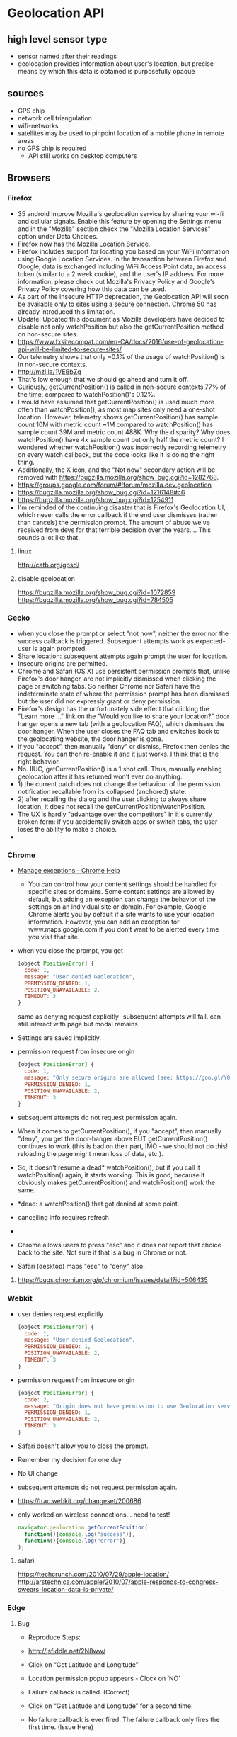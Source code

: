 * Geolocation API
** high level sensor type
   - sensor named after their readings
   - geolocation provides information about user's location,
     but precise means by which this data is obtained is
     purposefully opaque
** sources
   - GPS chip
   - network cell triangulation
   - wifi-networks
   - satellites may be used to pinpoint location of a mobile phone in
     remote areas
   - no GPS chip is required
     - API still works on desktop computers
** Browsers
*** Firefox
   - 35 android Improve Mozilla's geolocation service by sharing your wi-fi
     and cellular signals. Enable this feature by opening the Settings
     menu and in the "Mozilla" section check the "Mozilla Location
     Services" option under Data Choices.
   - Firefox now has the Mozilla Location Service.
   - Firefox includes support for locating you based on your WiFi
     information using Google Location Services. In the transaction
     between Firefox and Google, data is exchanged including WiFi
     Access Point data, an access token (similar to a 2 week cookie),
     and the user's IP address. For more information, please check out
     Mozilla's Privacy Policy and Google's Privacy Policy covering how
     this data can be used.
   - As part of the insecure HTTP deprecation, the Geolocation API
     will soon be available only to sites using a secure
     connection. Chrome 50 has already introduced this limitation.
   - Update: Updated this document as Mozilla developers have decided
     to disable not only watchPosition but also the getCurrentPosition
     method on non-secure sites.
   - https://www.fxsitecompat.com/en-CA/docs/2016/use-of-geolocation-api-will-be-limited-to-secure-sites/
   - Our telemetry shows that only ~0.1% of the usage of
     watchPosition() is in non-secure contexts.
   - http://mzl.la/1VEBbZq
   - That's low enough that we should go ahead and turn it off.
   - Curiously, getCurrentPosition() is called in non-secure contexts
     77% of the time, compared to watchPosition()'s 0.12%.
   - I would have assumed that getCurrentPosition() is used much more
     often than watchPosition(), as most map sites only need a
     one-shot location. However, telemetry shows getCurrentPosition()
     has sample count 10M with metric count ~1M compared to
     watchPosition() has sample count 39M and metric count 488K. Why
     the disparity? Why does watchPosition() have 4x sample count but
     only half the metric count? I wondered whether watchPosition()
     was incorrectly recording telemetry on every watch callback, but
     the code looks like it is doing the right thing.
   - Additionally, the X icon, and the "Not now" secondary action will
     be removed with https://bugzilla.mozilla.org/show_bug.cgi?id=1282768.
   - https://groups.google.com/forum/#!forum/mozilla.dev.geolocation
   - https://bugzilla.mozilla.org/show_bug.cgi?id=1216148#c6
   - https://bugzilla.mozilla.org/show_bug.cgi?id=1254911
   - I'm reminded of the continuing disaster that is Firefox's
     Geolocation UI, which never calls the error callback if the end
     user dismisses (rather than cancels) the permission prompt. The
     amount of abuse we've received from devs for that terrible
     decision over the years.... This sounds a lot like that.  
**** linux
     http://catb.org/gpsd/
**** disable geolocation
     https://bugzilla.mozilla.org/show_bug.cgi?id=1072859
     https://bugzilla.mozilla.org/show_bug.cgi?id=784505
*** Gecko
    - when you close the prompt or select "not now", neither the error
      nor the success callback is triggered. Subsequent attempts work
      as expected- user is again prompted.
    - Share location: subsequent attempts again prompt the user for
      location. 
    - Insecure origins are permitted.
    - Chrome and Safari (OS X) use persistent permission prompts that,
      unlike Firefox's door hanger, are not implicitly dismissed when
      clicking the page or switching tabs. So neither Chrome nor
      Safari have the indeterminate state of where the permission
      prompt has been dismissed but the user did not expressly grant
      or deny permission. 
    - Firefox's design has the unfortunately side effect that clicking
      the "Learn more ..." link on the "Would you like to share your
      location?" door hanger opens a new tab (with a geolocation FAQ),
      which dismisses the door hanger. When the user closes the FAQ
      tab and switches back to the geolocating website, the door
      hanger is gone.
    - if you "accept", then manually "deny" or dismiss, Firefox then
      denies the request. You can then re-enable it and it just
      works. I think that is the right behavior.
    - No. IIUC, getCurrentPosition() is a 1 shot call. Thus, manually
      enabling geolocation after it has returned won't ever do
      anything.
    - 1) the current patch does not change the behaviour of the
      permission notification recallable from its collapsed (anchored)
      state.
    - 2) after recalling the dialog and the user clicking to always
      share location, it does not recall the
      getCurrentPosition/watchPosition.
    - The UX is hardly "advantage over the competitors" in it's
      currently broken form: if you accidentally switch apps or switch
      tabs, the user loses the ability to make a choice.
    - 
*** Chrome
    - [[https://support.google.com/chrome/answer/3123708?p=settings_manage_exceptions&rd=1][Manage exceptions - Chrome Help]]
      - You can control how your content settings should be handled for
        specific sites or domains. Some content settings are allowed by
        default, but adding an exception can change the behavior of the
        settings on an individual site or domain. For example, Google
        Chrome alerts you by default if a site wants to use your
        location information. However, you can add an exception for
        www.maps.google.com if you don’t want to be alerted every time
        you visit that site. 
    - when you close the prompt, you get
      #+BEGIN_SRC js
      [object PositionError] {
        code: 1,
        message: "User denied Geolocation",
        PERMISSION_DENIED: 1,
        POSITION_UNAVAILABLE: 2,
        TIMEOUT: 3
      }
      #+END_SRC
      same as denying request explicitly- subsequent attempts will
      fail. can still interact with page but modal remains
    - Settings are saved implicitly.
    - permission request from insecure origin
      #+BEGIN_SRC js
      [object PositionError] {
        code: 1,
        message: "Only secure origins are allowed (see: https://goo.gl/Y0ZkNV).",
        PERMISSION_DENIED: 1,
        POSITION_UNAVAILABLE: 2,
        TIMEOUT: 3
      }
      #+END_SRC
    - subsequent attempts do not request permission again.
    - When it comes to getCurrentPosition(), if you "accept", then
      manually "deny", you get the door-hanger above BUT
      getCurrentPosition() continues to work (this is bad on their
      part, IMO - we should not do this! reloading the page might mean
      loss of data, etc.).
    - So, it doesn't resume a dead* watchPosition(), but if you call
      it watchPosition() again, it starts working. This is good,
      because it obviously makes getCurrentPosition() and
      watchPosition() work the same.
    - *dead: a watchPosition() that got denied at some point. 
    - cancelling info requires refresh
    - 
    - Chrome allows users to press "esc" and it does not report that
      choice back to the site. Not sure if that is a bug in Chrome or
      not.
    - Safari (desktop) maps "esc" to "deny" also.

**** https://bugs.chromium.org/p/chromium/issues/detail?id=506435
*** Webkit
    - user denies request explicitly
      #+BEGIN_SRC js
      [object PositionError] {
        code: 1,
        message: "User denied Geolocation",
        PERMISSION_DENIED: 1,
        POSITION_UNAVAILABLE: 2,
        TIMEOUT: 3
      }
      #+END_SRC
    - permission request from insecure origin
      #+BEGIN_SRC js
      [object PositionError] {
        code: 2,
        message: "Origin does not have permission to use Geolocation service",
        PERMISSION_DENIED: 1,
        POSITION_UNAVAILABLE: 2,
        TIMEOUT: 3
      }
      #+END_SRC
    - Safari doesn't allow you to close the prompt.
    - Remember my decision for one day
    - No UI change
    - subsequent attempts do not request permission again.
    - https://trac.webkit.org/changeset/200686
    - only worked on wireless connections... need to test!
      #+BEGIN_SRC js
        navigator.geolocation.getCurrentPosition(
          function(){console.log("success")},
          function(){console.log("error")}
        );
      #+END_SRC
**** safari
     https://techcrunch.com/2010/07/29/apple-location/
     http://arstechnica.com/apple/2010/07/apple-responds-to-congress-swears-location-data-is-private/

*** Edge
**** Bug
     - Reproduce Steps: 
     - http://jsfiddle.net/2N8ww/

     - Click on “Get Latitude and Longitude”
     - Location permission popup appears - Clock on ‘NO’
     - Failure callback is called. (Correct)
     - Click on “Get Latitude and Longitude” for a second time.
     - No failure callback is ever fired. The failure callback only
       fires the first time. (Issue Here) 
     - Expected Results:
       - The failure callback should be fired every time that the geo
         location is denied. Whether it is the first of the 20th call
         to the geolocation service.

     - Build 13.10586

**** Bug
     - Click on “Get Latitude and Longitude” button.
     - location permission popup appears- click on the close icon(X)
       at the end of the popup
     - nothing happens because failure callback is not called.
     - now instead of closing the popup using close icon(X) if we deny
       the request failure callback is called and error alert is shown
     - Ideally both 3rd and 4th steps should result in same behavior calling the failure callback
     - Expected Results:
       - getCurrentPosition api should call failure callback function
         if the user closes the pop up using the X icon.

**** Bug
     - Microsoft has a much bigger issue here. They are clearly
       exposed to geolocation hijacking due to their reliance on
       html5. When I am in Mozilla’s Firefox browser, their reliance
       on IP address properly finds me within a few meters of my
       current location. MS Edge and IE11 throw me hundreds of kmss
       off. This location is either their default (47.6448 longitude
       -122.2985 ) or it is defined by a website I visit. Yet another
       vulnerability uncovered. (April 2016)

*** Opera
    http://help.opera.com/geolocation/en/
** Code
      #+BEGIN_SRC js
   navigator.geolocation.getCurrentPosition(function(position) {
 do_something(position.coords.latitude, position.coords.longitude);
});
navigator.geolocation.watchCurrentPosition(function(position) {
 do_something(position.coords.latitude, position.coords.longitude);
})
   #+END_SRC
   #+BEGIN_SRC js
   / Get the geolocation status (starts out as "prompt")
// ... meaning the user will be shown an access request if we want it
navigator.permissions.query({ name: 'geolocation' }).then(function(result) {
    /* result.status = "prompt" */
});

// Request geolocation access if we really want it
navigator.geolocation.getCurrentPosition(function(result) { /* ... */  })

// Assuming the user requested access, the permission is now "granted"
navigator.permissions.query({ name: 'geolocation' }).then(function(result) {
    /* result.status = "granted" */
});
   #+END_SRC

   - mrspeaker.net/dev/js-accel/
     #+BEGIN_SRC js
     (function(){

     var sparklines = {
         speed: 10,
         lines: [],
         running: true,
         canvas: {},
         init: function(el){
             var _this = this;
             var canvas = this.canvas;
             canvas.canvas = document.getElementById(el);
             canvas.ctx = canvas.canvas.getContext("2d");
             canvas.width = canvas.canvas.width;
             canvas.height = canvas.canvas.height;
        
             this.run();
         },
         addLine: function(line){
             this.lines.push(line);
         },
         draw: function(){
             var canvas = this.canvas,
                 ctx = canvas.ctx,
                 imgData = ctx.getImageData( 1, 0, canvas.width - 1, canvas.height );
             ctx.putImageData(imgData, 0, 0);
             ctx.clearRect( canvas.width - 1, 0, 1, canvas.height );
        
             $.each(this.lines, function(idx, item){
                 ctx.fillStyle = item.color;
                 ctx.fillRect( canvas.width - 1, item.value / 100 * canvas.height, 1, 1 );
             });
         },
         run: function(){
             var _this = this;
             setTimeout(function(){
                 if(_this.running){
                     _this.draw();
                 }
                 _this.run();
             }, this.speed);
         },
         line: function( name, color, value ){
             this.name = name || "";
             this.color = color || "#555";
             this.value = value || 0;
             this.lastVal = 0;
         }
     };

     this.sparklines = sparklines;
     })();

     (function(){

     var accel = {
         handlers: [],
         support: window.DeviceMotionEvent,
         init: function() {
             var _this = this;
             window.addEventListener("devicemotion", function( e ) {
                 var data = {
                     accel: {
                         x: e.accelerationIncludingGravity.x,
                         y: e.accelerationIncludingGravity.y,
                         z: e.accelerationIncludingGravity.z
                     },
                     rot: {
                         rate: e.rotationRate
                     },
                     toString: function() {
                         return this.format(this.accel.x)
                             + " : " + this.format(this.accel.y )
                             + " : " + this.format(this.accel.z );
                     },
                     format: function(num) {
                         var res = ~~(num * 1000) / 1000;
                         if(res >= 0){
                             res = "+" + res;
                         }
                         res += "";
                         while(res.length < 7){
                             res += ".";
                         }
                         return res;
                     }
                 };
                 for(var i = 0, j = _this.handlers.length; i < j; i++) {
                     _this.handlers[i](data);
                 }
             }, false);
         },
         register: function(func) {
             this.handlers.push(func);
         }
     };

     this.accel = accel;
     accel.init();

     })();

     var testacc = {
       lines: [],
       init: function() {
         this.initAccel();
         this.initSparklines();
         document.getElementById("onoff").addEventListener("click", function(event) {
           sparklines.running = !sparklines.running;
         });
       },
       initAccel: function() {
         accel.register(this.moved);
       },
       initSparklines: function() {
         var linesData = [
           { axis:"x", col:"red", xOff: 20 },
           { axis:"y", col:"green", xOff: 40 },
           { axis:"z", col:"yellow", xOff: 60 }
         ],
             _this = this;

         sparklines.init("sparks");

         for (let i = 0; i < linesData.length; i++) {
           var line = new sparklines.line(this.axis, this.col, this.xOff);
           sparklines.addLine(line);
           _this.lines.push(line);
         }
       },
       moved: function( e ){
         var lines = testacc.lines;
         for (let i = 0; i < lines.length; i++) {
           this.lastVal = this.value;
         }

         lines[0].value = e.accel.x + 25;
         lines[1].value = e.accel.y + 45;
         lines[2].value = e.accel.z + 70;
         document.getElementById("mm").innerHtml( e.toString() );
       }
     };

     testacc.init();

   #+END_SRC
** Support
   - Australia: 98.33%
   - Global: 92.33%
   - Whilst support is widespread, you should not depend on it, due
      to privacy concerns.
    - Chrome 50 has just recently come out.
    - Desktop
      - IE 9+
      - Firefox 3.5+
      - Chrome 4.0+
      - Safari 5.0+
      - Opera 10.6+
    - Mobile
      - Chrome 33
      - Firefox 26
      - IE 10
      - Safari 3.2
      - Opera 11
** Fallback
   - search location instead
   - always check for errors!
     
   - http://fusion.net/story/287592/internet-mapping-glitch-kansas-farm/
** permissions
   - code
     #+BEGIN_SRC js
       navigator.permissions.query({name:'geolocation'}).then(function(p) {
         updatePermission('geolocation', p.state);
         p.onchange = function() {
           updatePermission('geolocation', this.state);
         };
       });

     #+END_SRC
** Libraries
   https://github.com/fiorix/freegeoip
   https://github.com/melihmucuk/geocache
   http://postgis.net/
   https://github.com/Esri/html5-geolocation-tool-js
   https://github.com/schollz/find
   https://github.com/tidwall/tile38
   https://mozilla.github.io/ichnaea/
** Methods
*** clearWatch
    - Stops listening for updates to the current geographical location.
    - removes a watchPosition event handler
*** getCurrentPosition
    - Obtains the geographic position, in terms of latitude and
      longitude coordinates, of the device running Internet Explorer.
    - determine device's current location
    - asynchronous
*** watchPosition
    - Begins listening for updates to the current geographical
      location of the device running the client.
    - listen for changes in location
    - invokes callback on movement
    - asynchronous
** Use Cases
*** telemetry
*** Customise Geolocation elements
**** lower accuracy requested
**** default is not to request inbuilt GPS
**** present options: lower battery usage or higher accuracy
** Resources
*** [[https://www.sitepoint.com/using-the-battery-status-api-to-optimize-your-development/][Using the Battery Status API to Optimize Your Development]]
**** Customise Geolocation elements
***** lower accuracy requested
***** default is not to request inbuilt GPS
***** present options: lower battery usage or higher accuracy
*** [[https://w3c.github.io/sensors/][Generic Sensor API]]
    #+NAME: example_1
    #+BEGIN_SRC js
        let sensor = new GeolocationSensor({ accuracy: "high" });

        sensor.onchange = function(event) {
          var coords = [ event.reading.latitude, event.reading.longitude ];
          updateMap(null, coords, reading.data.accuracy);
        };

        sensor.onerror = function(error) {
          updateMap(error);
        };
    #+END_SRC
    #+NAME: example_2
    #+BEGIN_SRC js
      try { // No need to feature detect thanks to try..catch block.
        let sensor = new GeolocationSensor({});
        sensor.start();
        sensor.onerror = error => gracefullyDegrade(error);
        sensor.onchange = data => updatePosition(data.coords);
      } catch(error) {
        gracefullyDegrade(error);
      }
    #+END_SRC
*** [[https://medium.com/@sciutoalex/how-geocoded-tweets-turned-into-a-junk-drawer-of-job-wanted-ads-and-bar-checkins-and-why-thats-e0a1bb8588d8#.w2sejonom][How Geocoded Tweets Turned Into A Junk Drawer Of Job-Wanted Ads and Bar Check...]]
    - Twitter cannot be used to understand areas more granular than
      cities.
*** [[http://tutorialzine.com/2016/06/quick-tip-detecting-your-location-with-javascript/][Quick Tip: Detecting Your Location With JavaScript | Tutorialzine]]
    - sources:
      - GPS: mobile devices, accurate up to 10 meters
      - Wifi: accurate
      - IP geolocation: limited to a region, often unreliable-
        worst-case scenario when other two fail
      - Wifi generally used: quicker than GPS, more accurate than IP
        geolocation
    - code
      #+BEGIN_SRC js
      if (navigator.geolocation) {
   // geolocation is available
 } 
 else {
   // geolocation is not supported
   }
      #+END_SRC
      #+BEGIN_SRC js
      navigator.geolocation.getCurrentPosition(

     // Success callback
     function(position) {

         /*
         position is an object containing various information about
         the acquired device location:

         position = {
             coords: {
                 latitude - Geographical latitude in decimal degrees.
                 longitude - Geographical longitude in decimal degrees. 
                 altitude - Height in meters relative to sea level.
                 accuracy - Possible error margin for the coordinates in meters. 
                 altitudeAccuracy - Possible error margin for the altitude in meters. 
                 heading - The direction of the device in degrees relative to north. 
                 speed - The velocity of the device in meters per second.
             }
             timestamp - The time at which the location was retrieved.
         }
         */

     },

     // Optional error callback
     function(error){

         /* 
         In the error object is stored the reason for the failed attempt:

         error = {
             code - Error code representing the type of error 
                     1 - PERMISSION_DENIED
                     2 - POSITION_UNAVAILABLE
                     3 - TIMEOUT

             message - Details about the error in human-readable format.
         }
         */

     }
 );
      #+END_SRC
      #+BEGIN_SRC js
        var findMeButton = $('.find-me');

        // Check if the browser has support for the Geolocation API
        if (!navigator.geolocation) {

          findMeButton.addClass("disabled");
          $('.no-browser-support').addClass("visible");

        } else {

          findMeButton.on('click', function(e) {

            e.preventDefault();

            navigator.geolocation.getCurrentPosition(function(position) {

              // Get the coordinates of the current possition.
              var lat = position.coords.latitude;
              var lng = position.coords.longitude;

              $('.latitude').text(lat.toFixed(3));
              $('.longitude').text(lng.toFixed(3));
              $('.coordinates').addClass('visible');

              // Create a new map and place a marker at the device location.
              var map = new GMaps({
                el: '#map',
                lat: lat,
                lng: lng
              });

              map.addMarker({
                lat: lat,
                lng: lng
              });

            });

          });

        }

      #+END_SRC

**** permission
     - dialog displayed by browser
     - can request permission programmatically
     - sometimes necessary, as browser-generated dialog won't show up
       if requested a second time
**** secure hosts
     - Chrome no longer allows non-secure hosts to run the Geolocation
       API
     - serve over HTTPS
*** [[http://geoloc.foremski.pl/][Passive TCP/IP Geo-Location]]
    - TCP / IP stack leaks information on physical location
    - measure TCP / IP round trip times of web requests made to servers
      around the world
    - approximate possible physical distances to the servers
    -
*** [[http://thenewcode.com/701/Introducing-HTML-GeoLocation-DeviceOrientation-and-Acceleration][the new code – Introducing HTML GeoLocation, DeviceOrientation and Acceleration]]
    - provides latitude and longitude, not locale
    - returns
      - latitude, longitude
      - altitude: meters above or below a projected ellipsoid of a the
        earth's surface
      - accuracy ratings for these values
      - direction device is heading in (in degrees)
      - speed (meters per second)
    - to get street names etc, reverse engineer from the supplied
      latitude and longitude, usually with a reverse geocoding service
    - geocoding: convert address into geographic coordinates
    - reverse geocoding: convert geographic coordinates into address
    - if you intend to store location information, mention this in the
      site privacy statement
    - should encrypt this data!
*** News
**** https://www.techdirt.com/articles/20160216/08285633611/australian-tribunal-says-users-ip-address-urls-visited-are-not-personal-information.shtml
*** transcript
    Transcript of HTML5 Geolocation API: Location, Location, Location
 Agenda
 HTML5 Geolocation from A to Z
 Use cases
 Coding patterns
 Tips and tricks

 Goal: Save you 2 - 4 weeks of ramp up time!
 Who am I?
 Andy Gup
 Developer Evangelist
 Email:
 agup@esri.com
 Blog:
 http://blog.andygup.net
 Twitter:
 @agup
 Who are you?
 What is HTML5 Geolocation?
 W3C API
 Built into the browser
 Opt-in required!
 Approximate location
 Why do I care? Use Cases?
 Find info around user
 Direction assistance
 Stats/analysis
 Auto-select country/state/city
 Auto-display language
 Location targeted sales
 Depends on multiple factors...

 Type of browser
 (Geolocation Service)
 Type of device
 Wi-fi enabled
 Internet connectivity
 GPS enabled
 VPN
 Work flow for HTML5 Geolocation
 Get Location
 Shut off
 location
 Not Supported
 Process results
 Verify HTML5 feature support
 (cc) image by Microsoft Office Clip art
 (cc) image by Microsoft Office Clipart
 Feature Detection
 HTML5 Geolocation Accuracy
 (cc) image by Microsoft Office Clipart
 What's a lat/lon Geocoder?
 Converts lat/lon to address
 Service-based or COTS

 44.49, 72.24
 Berlin, DE
 Score: 80%
 What's a spatial database?
 File or relational database - e.g. PostgreSQL
 Spatial index system
 Optimized for working with points, lines, polygons
 Shift focus from data management to building functionality
 Storing location data
 (Server-side)
 UID
 location
 timeStamp
 accuracy
 altitude*
 altitudeAccuracy*
 heading*
 speed*
 browserType
 geometry!
 Browser Support
 Use feature detection pattern
 Use your .js library
 http://yepnopejs.com

 http://caniuse.com
 http://mobilehtml5.org/
 Privacy
 Get legal advice
 Follow W3C geolocation guidelines (Section 4)
 Allow for opt-out
 Be clear about your privacy policy
 Resources
 @agup or agup@esri.com
 http://blog.andygup.net
 http://esriurl.com/javascript
 http://caniuse.com
 http://mobilehtml5.org/
 http://dev.w3.org/geo/api/spec-source.html
 Storing location data
 (Client-side)
 Consider mobile & desktop
 Web SQL
 [not recommended]
 IndexedDB
 [not recommended]
 HTML5 Web Storage
 [ =< 5MB ]



 UID
 [optional]
 location
 timeStamp
 accuracy
 browserType
 [optional]
 *Mobile only - not available
 on most platforms
 Let user know
 Fallback to
 IP Geolocation
 What's a IP Geocoder?
 Converts IP to location
 Service-based or COTS

 74.125.224.160
 Country: United States
 State: CA
 City: Mountain View
 Latitude: 37.4192
 Longitude: -122.0574
 What to do with location data?
 Continuous updates vs. one-time snapshot
 Return value =
 latitude
 &
 longitude
 (e.g. 37, -104)
 Analyze and normalize
 continuous location updates
 Define accuracy
 Reject bad results
 Too many updates
 Time
 Distance
 Speed
 Heading
 Define rules
 Mark as bad or delete
 Define rules
 Consider local storage limits
 Remote database sync
 Advantages of spatially-enabled data
 View trends on a map
 Analyze trends over specific time periods
 Built-in functions including distance queries
 Determine if point inside/outside polygon
 HTML5 Geolocation API
 Location, Location, Location
 What's geospatial mean?
 Tips for storing location data
 What's a geocoder?
 Demo
 Location, Location, Location
 What, why, how, huh??
 Wrap-up!
 Another demo
 World (cc) image by Microsoft Office Clipart
 You may need a
 Geocoder
 You may need a
 spatially-enabled
 database
 Options:
 Analyze and normalize
 Place location on map
 Write to database
 Images by Microsoft Clipart
 Copyright © 2013 Esri. All rights reserved. Esri and the Esri globe logo are trademarks, service marks, or registered marks of Esri in the United States, the European Community, or certain other jurisdictions. Other companies and products or services mentioned herein may be trademarks, service marks, or registered marks of their respective mark owners
 What is a Geolocation Service?
 Built into browser
 Provided by Google, Microsoft and Apple
 Automatic request made via HTTPS
 Sends info to remote service, including:
 wifi macid, ssid, signal strenth
 Returns Geolocation Object
 GET /maps/api/browserlocation/json?browser=firefox&sensor=true&wifi=mac:01-24-7c-bc-51-46%7Cssid:3x2x%7Css:-37&wifi=mac:09-86-3b-31-97-b2%7Cssid:belkin.7b2%7Css:-47 HTTP/1.
 Geolocation Object
 https://github.com/andygup/html5-geolocation-demo
 Snapshot
 maximumAge (ms)

 max age of
 cached
 position in
 milliseconds
 throw error when value is reached
 "0"
 - do not use cache
 "Infinity"
 default - return any cached position
 timeout (ms)

 max
 millis
 to
 any
 return a position
 throw error if no value when timeout reached
 "Infinity"
 (default) don't return until position available
 enableHighAccuracy (boolean)

 try to obtain
 best possible
 result
 If GPS available use it
 If network triangulation available use it
 Continuous
*** https://developer.apple.com/library/safari/documentation/AppleApplications/Reference/SafariWebContent/GettingGeographicalLocations/GettingGeographicalLocations.html
*** Instant HTML5 Geolocation How-to
**** Understanding
         Latitude and longitude
     Altitude
     The accuracy of the latitude and longitude
     The accuracy of the altitude information
     Heading
     Speed
         Visit an application or website that requires location information.
     The application attempts to determine your location with the Geolocation API.
     The browser asks you whether you want to reveal the location to the application.
     If you consent to sharing your location, your location is determined using available hardware and software, and sent to the application.
     If you do not consent to sharing your location, no location information is sent to the application, and it is notified that no location information will be sent.

 Your application needs the Geolocation API if:

     You want to adjust the application's functionality based on the user's location
     You want to adjust a site's content or redirect the user based on his/her location
     You want to empower the user to track his/her location over time

 Your application cannot use the Geolocation API if:

     You want to track the user without his/her explicit consent
     You need real-time, extremely accurate location information

     We will discuss why in the next section.
     ou might be surprised to see that my altitude, heading, and speed
     information is still not present, despite having been determined
     on a cellphone that has hardware GPS support. In fact, this is
     because (if you use the default Geolocation API configuration)
     Chrome on Android attempts to use WiFi location first, where it's
     available, before resorting to the relatively battery-intensive
     (but more accurate) GPS location.  
     Trilateration looks at environmental factors such as available
     wireless networks and their relative signal strengths, proximity
     to cellphone towers, and current network IP address, and matches
     them against a remote database of environmental factors against
     known locations. For most browsers, this database turns out to be
     run by Google, but some providers use a solution from Skyhook
     Wireless, and there are others too. Apple maintains its own
     database for its products, for example, which have probably been
     crowdsourced from consumer iPhone and iPad usage. Database
     information could also have been gathered from special cars, such
     as those used to take photographs for Google StreetView, and other
     crowdsourcing techniques. It's important to note that the user's
     location is being sent to a third party in these instances, and
     that the returned location will only be as good as the service's
     database. How this location is determined is not part of the
     Geolocation API specification; all that is required for you to
     know is that some location information is returned. 
     The lack of Opera Mini support also means that many mobile phone
     users, particularly in developing nations or users with feature
     phones, are not able to use the Geolocation API. This situation is
     likely to change soon, as open source mobile operating systems
     such as Android and Firefox OS are gaining traction in those
     markets.
*** Creating Mobile Apps with jQuery Mobile
    #+BEGIN_SRC js
    function getDistance(lat1, lon1, lat2, lon2){ 
   //great-circle distances between the two points
   //because the earth isn't flat
   var R = 6371; // km
   var dLat = (lat2-lat1).toRad();
   var dLon = (lon2-lon1).toRad();
   var lat1 = lat1.toRad();
   var lat2 = lat2.toRad();
   var a = Math.sin(dLat/2) * Math.sin(dLat/2) + 
     Math.sin(dLon/2) * Math.cos(lat1) * 
     Math.cos(lat2);
   var c = 2 * Math.atan2(Math.sqrt(a), Math.sqrt(1-a));
   var d = R * c; //distance in km
   var m = d * 0.621371;  //distance in miles
   return m;
 }
 if (typeof(Number.prototype.toRad) === "undefined") {
   /* The prototype property is mainly used for inheritance; here we add a new function to the Number class to make it available to all instances of that class */
   Number.prototype.toRad = function() { 
     return this * Math.PI / 180;
   }
 }

 function compareDistances(a,b) { 
   if (a.distance<b.distance) return -1;
   if (a.distance>b.distance) return 1;
   return 0;
 }
    #+END_SRC
*** HTML5: 20 Lessons to Successful Web Development
**** GPS Service
     - The GPS (Global Positioning System) service consists of multiple
       satellites orbiting the earth whose positions are very precisely
       known. When a GPS-enabled device tunes in to these satellites,
       the different times at which signals from these various
       satellites arrive enable the device to know where it is to
       within just a few feet.
     - This is achieved by the fact that the speed of light (and radio
       waves) is a known constant, and the time it takes a signal to
       get from a satellite to a GPS device precisely indicates the
       satellite’s distance. By making a note of all the different
       times at which signals arrive from different satellites, a
       simple calculation lets the device derive each of the
       satellite’s positions relative to each other, and therefore very
       closely triangulate the position of the device relative to
       them.
     - Many mobile devices such as phones and tablets have GPS chips
       and can provide this information. But some don’t, others have
       them turned off, and others may be used indoors where they are
       shielded from the GPS satellites, and therefore cannot receive
       any signals. In these cases, additional techniques may be used
       to attempt to determine your location.
**** Other Location Methods
     - First, if your device has mobile phone hardware, it may attempt
       to triangulate its location by checking the timings of signals
       received from the various communications towers with which it
       can communicate (and whose positions are very precisely
       known). If there are a few towers, this can get almost as close
       to your location as GPS. But where there’s a single tower, the
       signal strength is used to determine a radius around the tower,
       and the circle it creates represents the area in which you are
       likely to be located. This could place you anywhere within a
       mile or two of your actual location, down to within a few tens
       of feet.
     - Failing that, there may be known Wi-Fi access points within
       range of your device whose positions are known, and since all
       access points have a unique identifying address called a MAC
       (Media Access Control) address, a reasonably good approximation
       of location can be obtained, perhaps to within a street or two.
     - And if that fails, the IP (Internet Protocol) address used by
       your device can be queried and used as a rough indicator of your
       location. Often though, this provides only the location of a
       major switch belonging to your Internet provider, which could be
       dozens or even hundreds of miles away. But at the very least,
       your IP address can narrow down the country, and sometimes the
       region you are in.
     - Your IP address is commonly used by media companies that
       restrict playback of their content by territory. However, some
       people are able to set up proxy servers that use a forwarding IP
       address in the country that is blocking them to fetch and pass
       content through the blockade back to their browser. Therefore,
       you should be aware that if you locate someone by IP address,
       the country identification may not necessarily be reliable.
     - Using geolocation will enable you to improve the features you
       offer to your mobile device web visitors, but not so much for
       desktop users, whose locations will remain difficult to
       ascertain.
     -
*** HTML5: The Missing Manual 2nd Edition
**** How Geolocation Works
     - Geolocation raises quite a lot of questions in people who
     ordinarily aren’t paranoid. Like, how does a piece of software
     know I’m hanging out at the local coffee shop? Is there some
     hidden code that’s tracking my every move? And who’s in that white
     van parked outside? 
     - Fortunately, geolocation is a lot less Big Brotherish than it
       seems. That’s because even if a browser can figure out your
       position, it won’t tell a website unless you give it explicit
       permission (see Figure 13-1).
     - To figure out a person’s location, the browser enlists the help
       of a location provider—for example, on Firefox that’s Google
       Location Services. This location provider has the tough job of
       finding the location, and it can use several different
       strategies to do it.
     - For a desktop computer with a fixed (not wireless) Internet
       connection, the science is simple but imprecise. When someone
       goes online, her traffic is funneled from her computer or local
       network through a cable, telephone wire, or (horrors) dial-up
       connection, until it reaches a high-powered piece of network
       hardware that brings it onto the Internet. That piece of
       hardware has a unique IP address, a numeric code that
       establishes its public identity to other computers. It also has
       a postal address in the real world.
     - If you’re using a laptop or a mobile device with a wireless connection, a location provider can look for nearby wireless access points. Ideally, the location provider consults a giant database to figure out the exact location of these access points and then uses that information to triangulate your location.

 If you’re using a web-enabled phone, the location provider provides a similar triangulation process, but it uses the signals from different cellphone towers. This quick, relatively effective procedure usually gets your position down to less than a kilometer. (More industrialized areas—like downtown city cores—have more cellphone towers, which results in more precise geolocation.)

 Finally, many mobile devices also have dedicated GPS hardware, which uses satellite signals to pin your location down to just a few meters. The drawback is that GPS is a bit slower and draws more battery power. It also doesn’t work as well in built-up cities, where tall buildings can obscure the signals. As you’ll see, it’s up to you whether you want to request a high-precision location using GPS, if it’s available (Showing a Map).

 And of course, other techniques are possible. Nothing stops a location
 provider from relying on different information, like an RFID chip,
 nearby Bluetooth devices, a cookie set by a mapping website like
 Google Maps, and so on. 
 The IP address technique is the roughest form of geolocation. If
 there’s a better source of location data, the location provider will
 use that instead.
*** 100 Ideas that Changed the Web
*** HTML5 Unleashed
**** The Geolocation API uses latitude and longitude to express locations. These two terms allow any point on Earth to be described by two angles, and in case you’re unfamiliar with geographic coordinates, we detail them here. If you’re confident in your understanding of latitude and longitude, feel free to skip this section.

 The equator is an imaginary line that stretches from east to west
 through the “middle” of the Earth’s sphere, halfway between the North
 and South Poles. Latitude is the angle north or south from the
 equator, so the equator acts as a reference line and is said to exist
 at zero degrees latitude. The North Pole and South Pole exist at 90
 and –90 degrees latitude, respectively. 

 For longitude, we need a similar line that runs north to south (such
 lines are called meridians), but because there is no such thing as an
 east or west pole, we have no good reference point to use for a
 line. Because there is no natural reference, in the mid-1800s most
 countries settled on the common reference point of the Royal
 Observatory at Greenwich, in London. The line that runs north to south
 through this observatory is commonly called the prime meridian, and so
 the Royal Observatory in London rests at 0 degrees longitude. 

 Similarly to latitude, longitude is described with a positive angle
 when to the east of the prime meridian and a negative angle when to
 the west. In many places, instead of positive and negative, north and
 south or east and west are used to describe latitude and longitude,
 respectively. Because we intend to use these values computationally,
 the Geolocation API opts to use the positive and negative numbers. 

 Latitude only describes a degree on the top or bottom half of the
 Earth, so the largest values are 90 and –90 degrees, while longitude
 must go all the way around the Earth, making the largest values 180
 and –180 degrees. This difference in total degrees is also apparent in
 maps, which are typically twice as wide (longitude) as they are tall
 (latitude). 

 Figure 9.1 shows the equator and prime meridian lines, giving an
 approximation of latitude and longitude values. 

 The location where the equator and prime meridian meet gives us a
 latitude and longitude of zero. Figure 9.2 shows us where the two
 lines intersect on a map, somewhere off the coast of Africa. Because
 the prime meridian is arbitrary, the location at zero degrees latitude
 and longitude is just as arbitrary, and has no significance of its
 own. 

 One degree of latitude or longitude is roughly 69 miles or 111
 kilometers, so we can expect Geolocation results as well as services
 and APIs that use them to be in floating-point numbers. For instance,
 the front of New York’s Empire State Building can be accurately
 described as located at 40.748076 degrees latitude and –73.984799
 degrees longitude.
**** Types of Geolocation Data
     Websites have sought user location data since the early days of the Web. Before the Geolocation API, we had only two realistic means of determining user location: IP addresses and asking the users themselves.
 The Old Ways

 Prior to Geolocation, there were two basic options for websites that wanted to obtain user location data.

 iP Addresses

 IP addresses are the original means of obtaining user location. Just as you cannot receive letters without giving out your (home) address, you cannot be served web pages without giving out an IP address, and so IP location has the advantage of always being available, even when the user has JavaScript disabled or is using a stone-age browser. Users can always browse through a proxy service in an attempt to spoof a location, which in Geolocation terms functions as a sort of virtual P.O. Box, but this is uncommon in typical Internet usage.

 Unfortunately for website creators, just how well IP address location works varies intensely, and most common IP location is only accurate to the city level. In the smartphone age, IP addresses have become even less accurate, as mobile-phone IPs can be “located” in very different places than the actual users, sometimes several states away.

 Further complicating matters, IP address location is typically
 processed server-side and almost always through a lookup service, most
 of which are not free. Nonetheless, it is still very popular where
 there is warranted utility or money to be made. Location-based
 advertising has been making heavy use of IP address Geolocation for
 years, and almost all large online advertising companies allow their
 clients the option of targeting ads locally, which usually means
 targeting through IP location. 


 User Entry

 We have all come across websites that request our city or ZIP Code. Restaurant review sites, real-estate search engines, photo-sharing, or any site that intends to ship you a product will ask for some level of address detail.

 Although this is considered an old way of locating users, manual entry is often a good option regardless of your use of Geolocation. Even if your app can take advantage of Geolocation, you should be careful to consider that your users might legitimately want to use the site at locations other than their own. An app that finds restaurants nearby, for instance, would be less useful if a user cannot also enter in a location that they might be traveling to soon, in order to look it up ahead of time.

 On the other hand, manual entry can be considered bothersome by the
 user, and is no good if your user doesn’t actually know where he or
 she is! 


 The HTML5 Way—New Methods for Geolocation

 Geolocation offers us three new methods, presented next, from least accurate to most accurate. Although all three are used in Geolocation, the details of the methodology are hidden from both the user and the programmer. The Geolocation API simply always uses whatever methods are available. An exception is made for GPS because it drains battery life disproportionately to the others and, therefore, must be enabled via setting an optional attribute.

 The relative accuracy differences between these three methods are discussed further and expressed visually in the API examples.
 Cellular Networks

 Cell phone networks are the broadest locator in the new Geolocation API. This method works by triangulating a user’s position based on whatever towers might be nearby. Although this works rather quickly, the accuracy of the location provided can vary by several thousand meters, and not all devices (tablets, laptops, and desktops) have cellular capability.
 Wi-Fi

 Wi-Fi Geolocation is one of the most novel and astonishing location technologies, made possible only by the lengthy hustle of a few large companies.

 Every Wi-Fi providing device has a unique identifier, called a MAC address, which is assigned to the hardware by its manufacturer. When a computer searches for Wi-Fi signals, it receives this address along with signal strength and the name (sometimes called SSID, service set identifier) of the access point.

 Because this information is public and broadcasted by all Wi-Fi access points (both public and private), companies such as Google have sought to collect their locations. While Google’s Street View cars were out taking pictures of vast numbers of roads, they were simultaneously mapping all the MAC addresses they could find to their coordinates in the world.

 Google and Skyhook Wireless have both mapped MAC addresses like this and sell their location services to browsers such as Firefox and Safari, respectively. When using a browser that determines Geolocation with Wi-Fi, all nearby network MAC addresses and their associated signal strengths are sent to the browser (Chrome, Firefox, Safari, etc.), which then uses the Google Location Services or Skyhook database to determine where you might be relative to all the last known locations of Wi-Fi MAC addresses and their signal strengths.

 In populated areas, this can be vastly more accurate than cellular triangulation, with meter accuracy measured between around 20 and 200.
 GPS Coordinates

 GPS is the flagship of Geolocation. It is extremely accurate and more informational than the other methods: Speed, heading, and altitude are available through the Geolocation API if you are connected with GPS.

 On the other hand, GPS can take a long time to connect and drains the
 battery of mobile devices at a much faster rate. Because of this,
 requesting GPS is an optional attribute in the Geolocation API,
 defaulting to false. Some thought should be given to enabling it, as
 apps that merely need the vicinity of the user do not need the power
 or the potentially long wait time of a GPS signal.


 HTML5 Geolocation API

 The Geolocation API enables you to query the user for location data. If the user accepts the request, you can gather the user’s location, either once or continuously as the user moves.
 Geolocation Support

 The Geolocation API enjoys wide support in all modern desktop and mobile browsers, though the browsers may go about Geolocation in different ways. For instance, some may be unable to locate via Wi-Fi.

 Older browsers such as Internet Explorer 8 can enjoy some support by using a polyfill/fallback library such as the popular Webshims Library (http://github.com/aFarkas/webshim). Most polyfills make use of more antiquated IP-address only techniques of determining location, and their accuracy is generally incomparable to the Geolocation API.
 Using Geolocation

 Before we get into the details, let’s take a peek at the minimum JavaScript needed to discover a user’s location:

 #+BEGIN_SRC js
 // A nonfunctioning example showing the location

 // of every attribute in the API



 // The function called if getCurrentPosition is successful

 function successCallback(position) {

   // millisecond timestamp

   position.timestamp;



   // every attribute of position.coords is a number



   // The three reliable coords attributes

   position.coords.latitude;

   position.coords.longitude;

   position.coords.accuracy;



   // The four optional coords attributes

   position.coords.altitude;

   position.coords.altitudeAccuracy;

   position.coords.speed;

   position.coords.heading;

 }



 // A function that fires if something goes wrong

 // The single argument is a JavaScript Object containing

 // an error code (code) and a reason (message)

 function errorCallback(positionError) {

   positionError.code;     // 1 to 3, inclusive

   positionError.message;  // error message string

 }



 // identical in syntax to navigator.geolocation.getCurrentPosition

 // except watchPosition returns an id, and getCurrentPosition returns nothing

 var myID = navigator.geolocation.watchPosition(

   // required first argument, a success function with one arg

   successCallback,

   // optional second argument, an error function with one arg

   errorCallback,

   // optional third argument, an Object of optional attributes

   // each attribute itself is also optional,

   // here are sample nondefault values:

   { enableHighAccuracy: true,   // true might enable GPS, default false

     timeout:    6000,           // 6 seconds, default Infinity

     maximumAge: 90000           // 90 seconds, default 0

   });



 // stops watchPosition from continuously checking for location changes

 // and firing the successCallback

 navigator.geolocation.clearWatch(myID);
 #+END_SRC
** misc
*** insecure contexts
    - The concern is that if the site is insecure you might send
      Geolocation which might be sensible information through unsecure
      channels allowing someone to snoop on the connection and read
      that data.
    - In other words they are trying to hide the geolocation data from
      proxies, Carriers, ISPs and someone possibly MitM attacks
